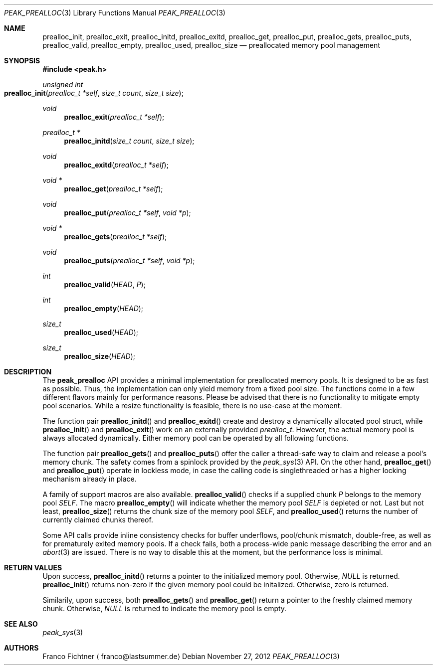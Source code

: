 .Dd November 27, 2012
.Dt PEAK_PREALLOC 3
.Os
.Sh NAME
.Nm prealloc_init ,
.Nm prealloc_exit ,
.Nm prealloc_initd ,
.Nm prealloc_exitd ,
.Nm prealloc_get ,
.Nm prealloc_put ,
.Nm prealloc_gets ,
.Nm prealloc_puts ,
.Nm prealloc_valid ,
.Nm prealloc_empty ,
.Nm prealloc_used ,
.Nm prealloc_size
.Nd preallocated memory pool management
.Sh SYNOPSIS
.Fd #include <peak.h>
.Ft unsigned int
.Fo prealloc_init
.Fa "prealloc_t *self"
.Fa "size_t count" "size_t size"
.Fc
.Ft void
.Fn prealloc_exit "prealloc_t *self"
.Ft prealloc_t *
.Fn prealloc_initd "size_t count" "size_t size"
.Ft void
.Fn prealloc_exitd "prealloc_t *self"
.Ft void *
.Fn prealloc_get "prealloc_t *self"
.Ft void
.Fn prealloc_put "prealloc_t *self" "void *p"
.Ft void *
.Fn prealloc_gets "prealloc_t *self"
.Ft void
.Fn prealloc_puts "prealloc_t *self" "void *p"
.Ft int
.Fn prealloc_valid HEAD P
.Ft int
.Fn prealloc_empty HEAD
.Ft size_t
.Fn prealloc_used HEAD
.Ft size_t
.Fn prealloc_size HEAD
.Sh DESCRIPTION
The
.Nm peak_prealloc
API provides a minimal implementation for preallocated memory pools.
It is designed to be as fast as possible. Thus, the implementation
can only yield memory from a fixed pool size. The functions come in
a few different flavors mainly for performance reasons. Please be
advised that there is no functionality to mitigate empty pool
scenarios. While a resize functionality is feasible, there is no
use-case at the moment.
.Pp
The function pair
.Fn prealloc_initd
and
.Fn prealloc_exitd
create and destroy a dynamically allocated pool struct, while
.Fn prealloc_init
and
.Fn prealloc_exit
work on an externally provided
.Fa prealloc_t .
However, the actual memory pool is always allocated dynamically.
Either memory pool can be operated by all following functions.
.Pp
The function pair
.Fn prealloc_gets
and
.Fn prealloc_puts
offer the caller a thread-safe way to claim and release a pool's
memory chunk. The safety comes from a spinlock provided by the
.Xr peak_sys 3
API. On the other hand,
.Fn prealloc_get
and
.Fn prealloc_put
operate in lockless mode, in case the calling code is
singlethreaded or has a higher locking mechanism already
in place.
.Pp
A family of support macros are also available.
.Fn prealloc_valid
checks if a supplied chunk
.Fa P
belongs to the memory pool
.Fa SELF .
The macro
.Fn prealloc_empty
will indicate whether the memory pool
.Fa SELF
is depleted or not. Last but not least,
.Fn prealloc_size
returns the chunk size of the memory pool
.Fa SELF ,
and
.Fn prealloc_used
returns the number of currently claimed chunks thereof.
.Pp
Some API calls provide inline consistency checks for buffer
underflows, pool/chunk mismatch, double-free, as well as
for prematurely exited memory pools. If a check fails, both
a process-wide panic message describing the error and an
.Xr abort 3
are issued. There is no way to disable this at the moment,
but the performance loss is minimal.
.Sh RETURN VALUES
Upon success,
.Fn prealloc_initd
returns a pointer to the initialized memory pool. Otherwise,
.Va NULL
is returned.
.Fn prealloc_init
returns non-zero if the given memory pool could be initalized.
Otherwise, zero is returned.
.Pp
Similarily, upon success, both
.Fn prealloc_gets
and
.Fn prealloc_get
return a pointer to the freshly claimed memory chunk. Otherwise,
.Va NULL
is returned to indicate the memory pool is empty.
.Sh SEE ALSO
.Xr peak_sys 3
.Sh AUTHORS
.An Franco Fichtner
.Aq franco@lastsummer.de
